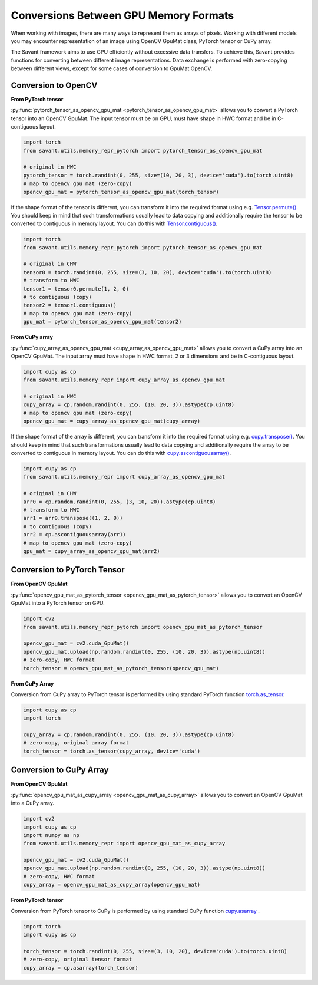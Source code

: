Conversions Between GPU Memory Formats
--------------------------------------

When working with images, there are many ways to represent them as arrays of pixels. Working with different models you may encounter representation of an image using OpenCV GpuMat class, PyTorch tensor or CuPy array.

The Savant framework aims to use GPU efficiently without excessive data transfers. To achieve this, Savant provides functions for converting between different image representations. Data exchange is performed with zero-copying between different views, except for some cases of conversion to GpuMat OpenCV.

Conversion to OpenCV
^^^^^^^^^^^^^^^^^^^^

**From PyTorch tensor**

.. py:currentmodule:: savant.utils.memory_repr_pytorch

:py:func:`pytorch_tensor_as_opencv_gpu_mat <pytorch_tensor_as_opencv_gpu_mat>` allows you to convert a PyTorch tensor into an OpenCV GpuMat. The input tensor must be on GPU, must have shape in HWC format and be in C-contiguous layout.

.. code-block:: python

    import torch
    from savant.utils.memory_repr_pytorch import pytorch_tensor_as_opencv_gpu_mat

    # original in HWC
    pytorch_tensor = torch.randint(0, 255, size=(10, 20, 3), device='cuda').to(torch.uint8)
    # map to opencv gpu mat (zero-copy)
    opencv_gpu_mat = pytorch_tensor_as_opencv_gpu_mat(torch_tensor)

If the shape format of the tensor is different, you can transform it into the required format using e.g. `Tensor.permute() <https://pytorch.org/docs/stable/generated/torch.Tensor.permute.html>`__. You should keep in mind that such transformations usually lead to data copying and additionally require the tensor to be converted to contiguous in memory layout. You can do this with `Tensor.contiguous() <https://pytorch.org/docs/stable/generated/torch.Tensor.contiguous.html>`__.

.. code-block:: python

    import torch
    from savant.utils.memory_repr_pytorch import pytorch_tensor_as_opencv_gpu_mat

    # original in CHW
    tensor0 = torch.randint(0, 255, size=(3, 10, 20), device='cuda').to(torch.uint8)
    # transform to HWC
    tensor1 = tensor0.permute(1, 2, 0)
    # to contiguous (copy)
    tensor2 = tensor1.contiguous()
    # map to opencv gpu mat (zero-copy)
    gpu_mat = pytorch_tensor_as_opencv_gpu_mat(tensor2)

**From CuPy array**

.. py:currentmodule:: savant.utils.memory_repr

:py:func:`cupy_array_as_opencv_gpu_mat <cupy_array_as_opencv_gpu_mat>` allows you to convert a CuPy array into an OpenCV GpuMat. The input array must have shape in HWC format, 2 or 3 dimensions and be in C-contiguous layout.

.. code-block:: python

    import cupy as cp
    from savant.utils.memory_repr import cupy_array_as_opencv_gpu_mat

    # original in HWC
    cupy_array = cp.random.randint(0, 255, (10, 20, 3)).astype(cp.uint8)
    # map to opencv gpu mat (zero-copy)
    opencv_gpu_mat = cupy_array_as_opencv_gpu_mat(cupy_array)

If the shape format of the array is different, you can transform it into the required format using e.g. `cupy.transpose() <https://docs.cupy.dev/en/stable/reference/generated/cupy.transpose.html>`__. You should keep in mind that such transformations usually lead to data copying and additionally require the array to be converted to contiguous in memory layout. You can do this with `cupy.ascontiguousarray() <https://docs.cupy.dev/en/stable/reference/generated/cupy.ascontiguousarray.html>`__.

.. code-block:: python

    import cupy as cp
    from savant.utils.memory_repr import cupy_array_as_opencv_gpu_mat

    # original in CHW
    arr0 = cp.random.randint(0, 255, (3, 10, 20)).astype(cp.uint8)
    # transform to HWC
    arr1 = arr0.transpose((1, 2, 0))
    # to contiguous (copy)
    arr2 = cp.ascontiguousarray(arr1)
    # map to opencv gpu mat (zero-copy)
    gpu_mat = cupy_array_as_opencv_gpu_mat(arr2)


Conversion to PyTorch Tensor
^^^^^^^^^^^^^^^^^^^^^^^^^^^^

**From OpenCV GpuMat**

.. py:currentmodule:: savant.utils.memory_repr_pytorch

:py:func:`opencv_gpu_mat_as_pytorch_tensor <opencv_gpu_mat_as_pytorch_tensor>` allows you to convert an OpenCV GpuMat into a PyTorch tensor on GPU.


.. code-block:: python

    import cv2
    from savant.utils.memory_repr_pytorch import opencv_gpu_mat_as_pytorch_tensor

    opencv_gpu_mat = cv2.cuda_GpuMat()
    opencv_gpu_mat.upload(np.random.randint(0, 255, (10, 20, 3)).astype(np.uint8))
    # zero-copy, HWC format
    torch_tensor = opencv_gpu_mat_as_pytorch_tensor(opencv_gpu_mat)


**From CuPy Array**

Conversion from CuPy array to PyTorch tensor is performed by using standard PyTorch function `torch.as_tensor <https://pytorch.org/docs/stable/generated/torch.as_tensor.html>`__.

.. code-block:: python

    import cupy as cp
    import torch

    cupy_array = cp.random.randint(0, 255, (10, 20, 3)).astype(cp.uint8)
    # zero-copy, original array format
    torch_tensor = torch.as_tensor(cupy_array, device='cuda')


Conversion to CuPy Array
^^^^^^^^^^^^^^^^^^^^^^^^

**From OpenCV GpuMat**

.. py:currentmodule:: savant.utils.memory_repr

:py:func:`opencv_gpu_mat_as_cupy_array <opencv_gpu_mat_as_cupy_array>` allows you to convert an OpenCV GpuMat into a CuPy array.

.. code-block:: python

    import cv2
    import cupy as cp
    import numpy as np
    from savant.utils.memory_repr import opencv_gpu_mat_as_cupy_array

    opencv_gpu_mat = cv2.cuda_GpuMat()
    opencv_gpu_mat.upload(np.random.randint(0, 255, (10, 20, 3)).astype(np.uint8))
    # zero-copy, HWC format
    cupy_array = opencv_gpu_mat_as_cupy_array(opencv_gpu_mat)


**From PyTorch tensor**

Conversion from PyTorch tensor to CuPy is performed by using standard CuPy function `cupy.asarray <https://docs.cupy.dev/en/stable/reference/generated/cupy.asarray.html>`__ .

.. code-block:: python

    import torch
    import cupy as cp

    torch_tensor = torch.randint(0, 255, size=(3, 10, 20), device='cuda').to(torch.uint8)
    # zero-copy, original tensor format
    cupy_array = cp.asarray(torch_tensor)

